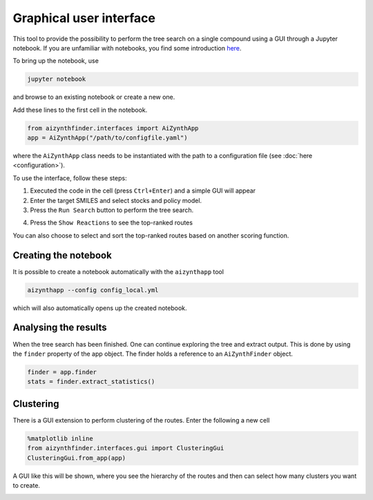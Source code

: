 Graphical user interface
========================

This tool to provide the possibility to perform the tree search on a single compound using a GUI
through a Jupyter notebook. If you are unfamiliar with notebooks, you find some introduction `here <https://jupyter-notebook.readthedocs.io/en/stable/notebook.html>`_.

To bring up the notebook, use 

.. code-block:: bash

    jupyter notebook

and browse to an existing notebook or create a new one.

Add these lines to the first cell in the notebook.

.. code-block::

    from aizynthfinder.interfaces import AiZynthApp
    app = AiZynthApp("/path/to/configfile.yaml")

where the ``AiZynthApp`` class needs to be instantiated with the path to a configuration file (see :doc:`here <configuration>`).

To use the interface, follow these steps:

1. Executed the code in the cell (press ``Ctrl+Enter``) and a simple GUI will appear
2. Enter the target SMILES and select stocks and policy model. 
3. Press the ``Run Search`` button to perform the tree search.

.. image:: gui_input.png


4. Press the ``Show Reactions`` to see the top-ranked routes


.. image:: gui_results.png

You can also choose to select and sort the top-ranked routes based on another scoring function.


Creating the notebook
---------------------

It is possible to create a notebook automatically with the ``aizynthapp`` tool

.. code-block:: bash

    aizynthapp --config config_local.yml

which will also automatically opens up the created notebook.

Analysing the results
---------------------

When the tree search has been finished. One can continue exploring the tree and extract output. 
This is done by using the ``finder`` property of the app object. The finder holds a reference to an ``AiZynthFinder`` object.

.. code-block::

    finder = app.finder
    stats = finder.extract_statistics()


Clustering
-----------

There is a GUI extension to perform clustering of the routes. Enter the following a new cell 

.. code-block::

    %matplotlib inline
    from aizynthfinder.interfaces.gui import ClusteringGui
    ClusteringGui.from_app(app)


A GUI like this will be shown, where you see the hierarchy of the routes and then can select how many
clusters you want to create.

.. image:: gui_clustering.png